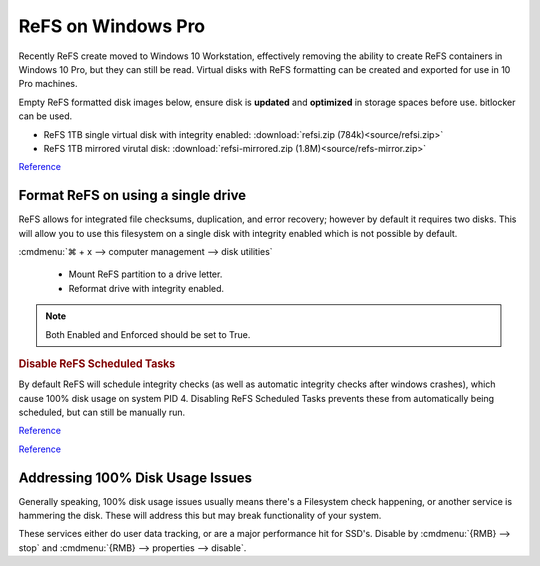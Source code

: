 .. _wbase-specific-windows-fixes-refx-on-windows-pro:

ReFS on Windows Pro
###################
Recently ReFS create moved to Windows 10 Workstation, effectively removing the
ability to create ReFS containers in Windows 10 Pro, but they can still be
read. Virtual disks with ReFS formatting can be created and exported for use in
10 Pro machines.

Empty ReFS formatted disk images below, ensure disk is **updated** and
**optimized** in storage spaces before use. bitlocker can be used.

* ReFS 1TB single virtual disk with integrity enabled: :download:`refsi.zip (784k)<source/refsi.zip>`
* ReFS 1TB mirrored virutal disk: :download:`refsi-mirrored.zip (1.8M)<source/refs-mirror.zip>`

`Reference <https://arstechnica.com/gadgets/2017/08/microsoft-to-remove-full-refs-support-from-windows-10-pro-push-workstation-sku/>`__

Format ReFS on using a single drive
***********************************
ReFS allows for integrated file checksums, duplication, and error recovery;
however by default it requires two disks. This will allow you to use this
filesystem on a single disk with integrity enabled which is not possible by
default.

.. regedit:: REFS single drive regedit
  :path:     HKEY_LOCAL_MACHINE\SYSTEM\CurrentControlSet\Control\MiniNT
  :value0:   AllowRefsFormatOverNonmirrorVolume, {DWORD}, 1
  :update:   2021-02-19

  Reboot to enable changes.

.. code-block:: powershell
  :caption: Setup disk for ReFS (powershell as admin).

  diskpart
  list disk
  select disk [#]
  clean
  create partition primary
  format fs=refs quick

:cmdmenu:`⌘ + x --> computer management --> disk utilities`

   * Mount ReFS partition to a drive letter.
   * Reformat drive with integrity enabled.

.. code-block:: powershell
  :caption: Format Single Drive with Integrity Enabled & Verify with Test File
            (powershell as admin).

  format X: /fs:refs /i:enable /q
  echo $null >> X:\test
  Get-Item X:\test | Get-FileIntegrity

.. note::
  Both Enabled and Enforced should be set to True.

.. rubric:: Disable ReFS Scheduled Tasks

By default ReFS will schedule integrity checks (as well as automatic integrity
checks after windows crashes), which cause 100% disk usage on system PID 4.
Disabling ReFS Scheduled Tasks prevents these from automatically being
scheduled, but can still be manually run.

.. gui::   Disable REFS scheduled tasks task
  :label:  Task Scheduler
  :nav:    ⌘ --> Task Scheduler --> Task Scheduler Library
  :path:   Microsoft --> Windows --> Data Integrity Scan
  :value0:                    Data Integrity Scan, {DISABLED}
  :value1: Data Integrity Scan for Crash Recovery, {DISABLED}
  :update: 2021-02-19

`Reference <https://docs.microsoft.com/en-us/windows-server/storage/refs/integrity-streams>`__

`Reference <http://bakins-bits.com/wordpress/?p=195>`__

Addressing 100% Disk Usage Issues
*********************************
Generally speaking, 100% disk usage issues usually means there's a Filesystem
check happening, or another service is hammering the disk. These will address
this but may break functionality of your system.

These services either do user data tracking, or are a major performance hit for
SSD's. Disable by :cmdmenu:`{RMB} --> stop` and
:cmdmenu:`{RMB} --> properties --> disable`.

.. gui::   Disable search service
  :label:  Service
  :nav:    ⌘ --> services.msc
  :path:   Windows Search --> General
  :value0:   Service name, WService
  :value1:   Startup type, {DISABLED}
  :value2: Service status, {STOPPED}
  :ref:    https://superuser.com/questions/1016152/100-ssd-activity-0-r-w-speed-system-hang-issue
  :update: 2021-02-19

.. gui::   Disable superfetch service
  :label:  Service
  :nav:    ⌘ --> services.msc
  :path:   Superfetch --> General
  :value0:   Service name, SysMain
  :value1:   Startup type, {DISABLED}
  :value2: Service status, {STOPPED}
  :ref:    https://www.ghacks.net/2018/05/01/all-the-issues-of-windows-10-version-1803-you-may-run-into/,
           http://whatsabyte.com/windows/system-and-compressed-memory-high-cpu/
  :update: 2021-02-19
